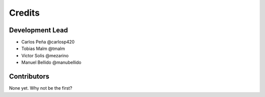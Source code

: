 =======
Credits
=======

Development Lead
----------------

* Carlos Peña @carlosp420
* Tobias Malm @tmalm
* Victor Solis @mezarino
* Manuel Bellido @manubellido

Contributors
------------

None yet. Why not be the first?
